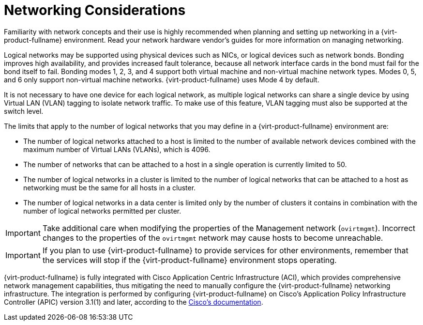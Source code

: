 :_content-type: CONCEPT
[id="networking-considerations"]
= Networking Considerations 

Familiarity with network concepts and their use is highly recommended when planning and setting up networking in a {virt-product-fullname} environment. Read your network hardware vendor's guides for more information on managing networking.

Logical networks may be supported using physical devices such as NICs, or logical devices such as network bonds. Bonding improves high availability, and provides increased fault tolerance, because all network interface cards in the bond must fail for the bond itself to fail. Bonding modes 1, 2, 3, and 4 support both virtual machine and non-virtual machine network types. Modes 0, 5, and 6 only support non-virtual machine networks. {virt-product-fullname} uses Mode 4 by default.

It is not necessary to have one device for each logical network, as multiple logical networks can share a single device by using Virtual LAN (VLAN) tagging to isolate network traffic. To make use of this feature, VLAN tagging must also be supported at the switch level.

The limits that apply to the number of logical networks that you may define in a {virt-product-fullname} environment are:

* The number of logical networks attached to a host is limited to the number of available network devices combined with the maximum number of Virtual LANs (VLANs), which is 4096.

* The number of networks that can be attached to a host in a single operation is currently limited to 50.

* The number of logical networks in a cluster is limited to the number of logical networks that can be attached to a host as networking must be the same for all hosts in a cluster.

* The number of logical networks in a data center is limited only by the number of clusters it contains in combination with the number of logical networks permitted per cluster.

[IMPORTANT]
====
Take additional care when modifying the properties of the Management network (`ovirtmgmt`). Incorrect changes to the properties of the `ovirtmgmt` network may cause hosts to become unreachable.
====

[IMPORTANT]
====
If you plan to use {virt-product-fullname} to provide services for other environments, remember that the services will stop if the {virt-product-fullname} environment stops operating.
====

{virt-product-fullname} is fully integrated with Cisco Application Centric Infrastructure (ACI), which provides comprehensive network management capabilities, thus mitigating the need to manually configure the {virt-product-fullname} networking infrastructure. The integration is performed by configuring {virt-product-fullname} on Cisco’s Application Policy Infrastructure Controller (APIC) version 3.1(1) and later, according to the link:https://www.cisco.com/c/en/us/td/docs/switches/datacenter/aci/apic/sw/kb/b_Cisco_ACI_Red_Hat_Virtualization.html[Cisco's documentation].